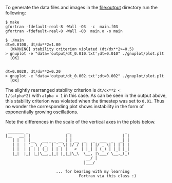 To generate the data files and images in the [[file:output]] directory run
the following:
#+BEGIN_EXAMPLE
$ make
gfortran -fdefault-real-8 -Wall -O3  -c  main.f03
gfortran -fdefault-real-8 -Wall -O3  main.o -o main

$ ./main
dt=0.0100, dt/dx**2=1.00
  [WARNING] stability criterion violated (dt/dx**2>=0.5)
> gnuplot -e "data='output/dt_0.010.txt';dt=0.010" ./gnuplot/plot.plt
  [OK]


dt=0.0020, dt/dx**2=0.20
> gnuplot -e "data='output/dt_0.002.txt';dt=0.002" ./gnuplot/plot.plt
  [OK]
#+END_EXAMPLE

The slightly rearranged stability criterion is ~dt/dx**2 <
1/(alpha*2)~ with ~alpha = 1~ in this case. As can be seen in the
output above, this stability criterion was violated when the timestep
was set to ~0.01~. Thus no wonder the corresponding plot shows
instability in the form of exponentially growing oscillations.

Note the differences in the scale of the vertical axes in the plots
below.

[[file:output/dt_0.010.png]]

[[file:output/dt_0.002.png]]

#+BEGIN_EXAMPLE
 _______ _                 _                        _ 
|__   __| |               | |                      | |
   | |  | |__   __ _ _ __ | | __  _   _  ___  _   _| |
   | |  | '_ \ / _` | '_ \| |/ / | | | |/ _ \| | | | |
   | |  | | | | (_| | | | |   <  | |_| | (_) | |_| |_|
   |_|  |_| |_|\__,_|_| |_|_|\_\  \__, |\___/ \__,_(_)
                                   __/ |              
                                  |___/               

                      ... for bearing with my learning
                                Fortran via this class :)
#+END_EXAMPLE
